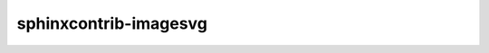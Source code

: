 sphinxcontrib-imagesvg
======================

.. imagesvg:: https://img.shields.io/github/stars/trustin/sphinx-binary?style=social
    :tagtype: object
